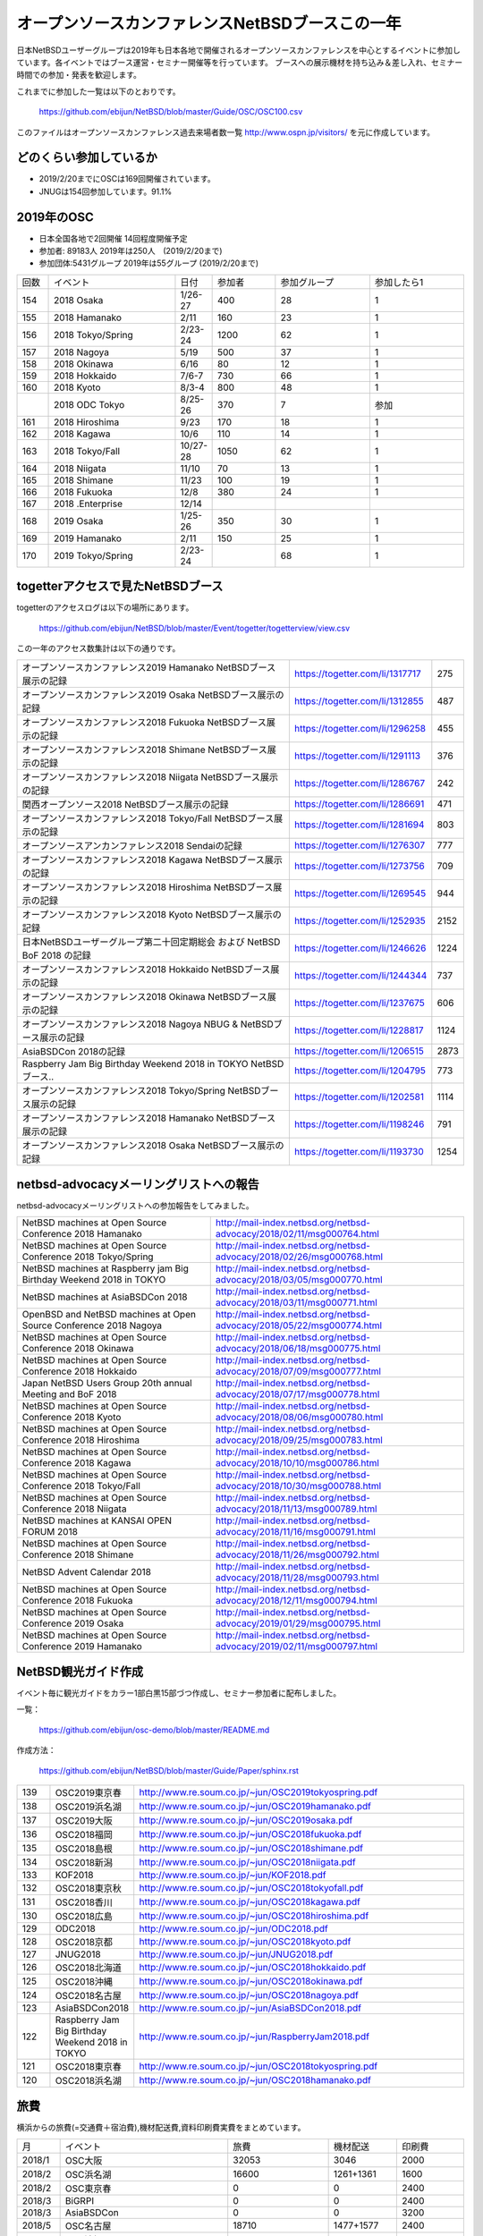 .. 
 Copyright (c) 2013-9 Jun Ebihara All rights reserved.
 Redistribution and use in source and binary forms, with or without
 modification, are permitted provided that the following conditions
 are met:
 1. Redistributions of source code must retain the above copyright
    notice, this list of conditions and the following disclaimer.
 2. Redistributions in binary form must reproduce the above copyright
    notice, this list of conditions and the following disclaimer in the
    documentation and/or other materials provided with the distribution.
 THIS SOFTWARE IS PROVIDED BY THE AUTHOR ``AS IS'' AND ANY EXPRESS OR
 IMPLIED WARRANTIES, INCLUDING, BUT NOT LIMITED TO, THE IMPLIED WARRANTIES
 OF MERCHANTABILITY AND FITNESS FOR A PARTICULAR PURPOSE ARE DISCLAIMED.
 IN NO EVENT SHALL THE AUTHOR BE LIABLE FOR ANY DIRECT, INDIRECT,
 INCIDENTAL, SPECIAL, EXEMPLARY, OR CONSEQUENTIAL DAMAGES (INCLUDING, BUT
 NOT LIMITED TO, PROCUREMENT OF SUBSTITUTE GOODS OR SERVICES; LOSS OF USE,
 DATA, OR PROFITS; OR BUSINESS INTERRUPTION) HOWEVER CAUSED AND ON ANY
 THEORY OF LIABILITY, WHETHER IN CONTRACT, STRICT LIABILITY, OR TORT
 (INCLUDING NEGLIGENCE OR OTHERWISE) ARISING IN ANY WAY OUT OF THE USE OF
 THIS SOFTWARE, EVEN IF ADVISED OF THE POSSIBILITY OF SUCH DAMAGE.

===========================================
オープンソースカンファレンスNetBSDブースこの一年
===========================================

日本NetBSDユーザーグループは2019年も日本各地で開催されるオープンソースカンファレンスを中心とするイベントに参加しています。各イベントではブース運営・セミナー開催等を行っています。
ブースへの展示機材を持ち込み＆差し入れ、セミナー時間での参加・発表を歓迎します。

これまでに参加した一覧は以下のとおりです。

  https://github.com/ebijun/NetBSD/blob/master/Guide/OSC/OSC100.csv


このファイルはオープンソースカンファレンス過去来場者数一覧 http://www.ospn.jp/visitors/ を元に作成しています。


どのくらい参加しているか
-------------------------

- 2019/2/20までにOSCは169回開催されています。
- JNUGは154回参加しています。91.1%

2019年のOSC
--------------

- 日本全国各地で2回開催 14回程度開催予定 
- 参加者: 89183人 2019年は250人　(2019/2/20まで)
- 参加団体:5431グループ 2019年は55グループ (2019/2/20まで)

.. csv-table::
 :widths: 10 40 10 20 30 30

 回数,イベント,日付,参加者,参加グループ,参加したら1
 154,"2018 Osaka","1/26-27",400,28,1
 155,"2018 Hamanako","2/11",160,23,1
 156,"2018 Tokyo/Spring","2/23-24",1200,62,1
 157,"2018 Nagoya","5/19",500,37,1
 158,"2018 Okinawa","6/16",80,12,1
 159,"2018 Hokkaido","7/6-7",730,66,1
 160,"2018 Kyoto","8/3-4",800,48,1
 ,"2018 ODC Tokyo","8/25-26",370,7,"参加"
 161,"2018 Hiroshima","9/23",170,18,1
 162,"2018 Kagawa","10/6",110,14,1
 163,"2018 Tokyo/Fall","10/27-28",1050,62,1		
 164,"2018 Niigata","11/10",70,13,1
 165,"2018 Shimane","11/23",100,19,1	
 166,"2018 Fukuoka","12/8",380,24,1
 167,"2018 .Enterprise","12/14",,,
 168,"2019 Osaka","1/25-26",350,30,1
 169,"2019 Hamanako","2/11",150,25,1
 170,"2019 Tokyo/Spring","2/23-24",,68,1

togetterアクセスで見たNetBSDブース
-----------------------------------
togetterのアクセスログは以下の場所にあります。

  https://github.com/ebijun/NetBSD/blob/master/Event/togetter/togetterview/view.csv

この一年のアクセス数集計は以下の通りです。

.. csv-table::
 :widths: 120 60 10

 オープンソースカンファレンス2019 Hamanako NetBSDブース展示の記録,https://togetter.com/li/1317717,275
 オープンソースカンファレンス2019 Osaka NetBSDブース展示の記録,https://togetter.com/li/1312855,487
 オープンソースカンファレンス2018 Fukuoka NetBSDブース展示の記録,https://togetter.com/li/1296258,455
 オープンソースカンファレンス2018 Shimane NetBSDブース展示の記録,https://togetter.com/li/1291113,376
 オープンソースカンファレンス2018 Niigata NetBSDブース展示の記録,https://togetter.com/li/1286767,242
 関西オープンソース2018 NetBSDブース展示の記録,https://togetter.com/li/1286691,471
 オープンソースカンファレンス2018 Tokyo/Fall NetBSDブース展示の記録,https://togetter.com/li/1281694,803
 オープンソースアンカンファレンス2018 Sendaiの記録,https://togetter.com/li/1276307,777
 オープンソースカンファレンス2018 Kagawa NetBSDブース展示の記録,https://togetter.com/li/1273756,709
 オープンソースカンファレンス2018 Hiroshima NetBSDブース展示の記録,https://togetter.com/li/1269545,944
 オープンソースカンファレンス2018 Kyoto NetBSDブース展示の記録,https://togetter.com/li/1252935,2152
 日本NetBSDユーザーグループ第二十回定期総会 および NetBSD BoF 2018 の記録,https://togetter.com/li/1246626,1224
 オープンソースカンファレンス2018 Hokkaido NetBSDブース展示の記録,https://togetter.com/li/1244344,737
 オープンソースカンファレンス2018 Okinawa NetBSDブース展示の記録,https://togetter.com/li/1237675,606
 オープンソースカンファレンス2018 Nagoya NBUG & NetBSDブース展示の記録,https://togetter.com/li/1228817,1124
 AsiaBSDCon 2018の記録,https://togetter.com/li/1206515,2873
 Raspberry Jam Big Birthday Weekend 2018 in TOKYO NetBSDブース..,https://togetter.com/li/1204795,773
 オープンソースカンファレンス2018 Tokyo/Spring NetBSDブース展示の記録,https://togetter.com/li/1202581,1114
 オープンソースカンファレンス2018 Hamanako NetBSDブース展示の記録,https://togetter.com/li/1198246,791
 オープンソースカンファレンス2018 Osaka NetBSDブース展示の記録,https://togetter.com/li/1193730,1254

netbsd-advocacyメーリングリストへの報告
--------------------------------------------

netbsd-advocacyメーリングリストへの参加報告をしてみました。

.. csv-table::

 NetBSD machines at Open Source Conference 2018 Hamanako,http://mail-index.netbsd.org/netbsd-advocacy/2018/02/11/msg000764.html
 NetBSD machines at Open Source Conference 2018 Tokyo/Spring,http://mail-index.netbsd.org/netbsd-advocacy/2018/02/26/msg000768.html
 NetBSD machines at Raspberry jam Big Birthday Weekend 2018 in TOKYO,http://mail-index.netbsd.org/netbsd-advocacy/2018/03/05/msg000770.html
 NetBSD machines at AsiaBSDCon 2018,http://mail-index.netbsd.org/netbsd-advocacy/2018/03/11/msg000771.html
 OpenBSD and NetBSD machines at Open Source Conference 2018 Nagoya,http://mail-index.netbsd.org/netbsd-advocacy/2018/05/22/msg000774.html
 NetBSD machines at Open Source Conference 2018 Okinawa,http://mail-index.netbsd.org/netbsd-advocacy/2018/06/18/msg000775.html
 NetBSD machines at Open Source Conference 2018 Hokkaido,http://mail-index.netbsd.org/netbsd-advocacy/2018/07/09/msg000777.html
 Japan NetBSD Users Group 20th annual Meeting and BoF 2018,http://mail-index.netbsd.org/netbsd-advocacy/2018/07/17/msg000778.html
 NetBSD machines at Open Source Conference 2018 Kyoto,http://mail-index.netbsd.org/netbsd-advocacy/2018/08/06/msg000780.html
 NetBSD machines at Open Source Conference 2018 Hiroshima,http://mail-index.netbsd.org/netbsd-advocacy/2018/09/25/msg000783.html
 NetBSD machines at Open Source Conference 2018 Kagawa,http://mail-index.netbsd.org/netbsd-advocacy/2018/10/10/msg000786.html
 NetBSD machines at Open Source Conference 2018 Tokyo/Fall,http://mail-index.netbsd.org/netbsd-advocacy/2018/10/30/msg000788.html
 NetBSD machines at Open Source Conference 2018 Niigata,http://mail-index.netbsd.org/netbsd-advocacy/2018/11/13/msg000789.html
 NetBSD machines at KANSAI OPEN FORUM 2018,http://mail-index.netbsd.org/netbsd-advocacy/2018/11/16/msg000791.html
 NetBSD machines at Open Source Conference 2018 Shimane,http://mail-index.netbsd.org/netbsd-advocacy/2018/11/26/msg000792.html
 NetBSD Advent Calendar 2018,http://mail-index.netbsd.org/netbsd-advocacy/2018/11/28/msg000793.html
 NetBSD machines at Open Source Conference 2018 Fukuoka,http://mail-index.netbsd.org/netbsd-advocacy/2018/12/11/msg000794.html
 NetBSD machines at Open Source Conference 2019 Osaka,http://mail-index.netbsd.org/netbsd-advocacy/2019/01/29/msg000795.html
 NetBSD machines at Open Source Conference 2019 Hamanako,http://mail-index.netbsd.org/netbsd-advocacy/2019/02/11/msg000797.html

NetBSD観光ガイド作成
------------------------

イベント毎に観光ガイドをカラー1部白黒15部づつ作成し、セミナー参加者に配布しました。

一覧：

 https://github.com/ebijun/osc-demo/blob/master/README.md


作成方法： 

 https://github.com/ebijun/NetBSD/blob/master/Guide/Paper/sphinx.rst

.. csv-table::
 :widths: 10 20 100

 139,OSC2019東京春,http://www.re.soum.co.jp/~jun/OSC2019tokyospring.pdf
 138,OSC2019浜名湖,http://www.re.soum.co.jp/~jun/OSC2019hamanako.pdf
 137,OSC2019大阪,http://www.re.soum.co.jp/~jun/OSC2019osaka.pdf
 136,OSC2018福岡,http://www.re.soum.co.jp/~jun/OSC2018fukuoka.pdf
 135,OSC2018島根,http://www.re.soum.co.jp/~jun/OSC2018shimane.pdf
 134,OSC2018新潟,http://www.re.soum.co.jp/~jun/OSC2018niigata.pdf
 133,KOF2018,http://www.re.soum.co.jp/~jun/KOF2018.pdf
 132,OSC2018東京秋,http://www.re.soum.co.jp/~jun/OSC2018tokyofall.pdf
 131,OSC2018香川,http://www.re.soum.co.jp/~jun/OSC2018kagawa.pdf
 130,OSC2018広島,http://www.re.soum.co.jp/~jun/OSC2018hiroshima.pdf
 129,ODC2018,http://www.re.soum.co.jp/~jun/ODC2018.pdf
 128,OSC2018京都,http://www.re.soum.co.jp/~jun/OSC2018kyoto.pdf
 127,JNUG2018,http://www.re.soum.co.jp/~jun/JNUG2018.pdf
 126,OSC2018北海道,http://www.re.soum.co.jp/~jun/OSC2018hokkaido.pdf
 125,OSC2018沖縄 ,http://www.re.soum.co.jp/~jun/OSC2018okinawa.pdf
 124,OSC2018名古屋,http://www.re.soum.co.jp/~jun/OSC2018nagoya.pdf
 123,AsiaBSDCon2018,http://www.re.soum.co.jp/~jun/AsiaBSDCon2018.pdf
 122,Raspberry Jam Big Birthday Weekend 2018 in TOKYO,http://www.re.soum.co.jp/~jun/RaspberryJam2018.pdf
 121,OSC2018東京春,http://www.re.soum.co.jp/~jun/OSC2018tokyospring.pdf
 120,OSC2018浜名湖,http://www.re.soum.co.jp/~jun/OSC2018hamanako.pdf

旅費
--------

横浜からの旅費(=交通費＋宿泊費),機材配送費,資料印刷費実費をまとめています。

.. csv-table::
 :widths: 10 50 30 20 20
 
 月,イベント,旅費,機材配送,印刷費
 2018/1,OSC大阪,32053,3046,2000
 2018/2,OSC浜名湖,16600,1261+1361,1600
 2018/2,OSC東京春,0,0,2400
 2018/3,BiGRPI,0,0,2400
 2018/3,AsiaBSDCon,0,0,3200
 2018/5,OSC名古屋,18710,1477+1577,2400
 2018/6,OSC沖縄,37800,2341+2441,0
 2018/7,OSC北海道,38800,1909+1793,0
 2018/8,OSC京都,30820,1469,1200
 2018/9,OSC広島,51405,1693+,0
 2018/10,OSC香川,49145,6108,0
 2018/11,OSC島根,50280,1577,0
 2018/12,OSC福岡,38800,1793+1793,0
 2019/1,OSC大阪,26080,1469,0
 2019/2,OSC浜名湖,17250,2672,0

2019年
-------------

2019年は2019/1/25-6のOSC大阪(https://www.ospn.jp/osc2018-osaka/)からはじまります。ブースへの展示機材／シール／おやつの差し入れ＆セミナー時間での発表を歓迎します。


